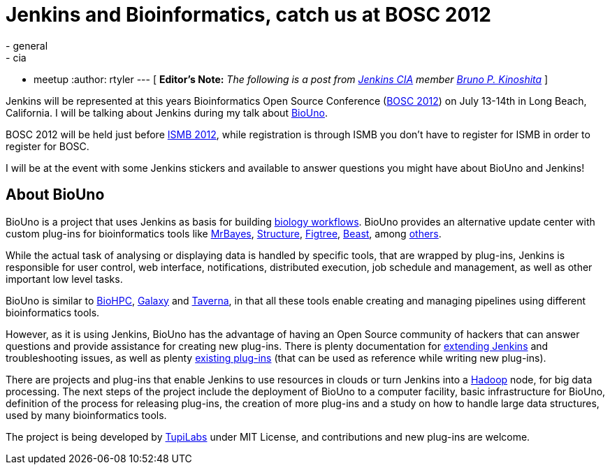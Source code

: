= Jenkins and Bioinformatics, catch us at BOSC 2012
:nodeid: 386
:created: 1340118000
:tags:
  - general
  - cia
  - meetup
:author: rtyler
---
[ *Editor's Note:* _The following is a post from https://wiki.jenkins.io/display/JENKINS/Jenkins+CIA+Program[Jenkins CIA] member https://kinoshita.eti.br[Bruno P. Kinoshita]_ ]

Jenkins will be represented at this years Bioinformatics Open Source Conference (https://www.open-bio.org/wiki/BOSC_2012[BOSC 2012]) on July 13-14th in Long Beach, California. I will be talking about Jenkins during my talk about https://www.biouno.org[BioUno].

BOSC 2012 will be held just before https://www.iscb.org/ismb2012[ISMB 2012], while registration is through ISMB you don't have to register for ISMB in order to register for BOSC.

I will be at the event with some Jenkins stickers and available to answer questions you might have about BioUno and Jenkins!

== About BioUno

BioUno is a project that uses Jenkins as basis for building
https://en.wikipedia.org/wiki/Bioinformatics_workflow_management_systems[biology workflows].
BioUno provides an alternative update center with custom plug-ins for
bioinformatics tools like
https://mrbayes.sourceforge.net/[MrBayes],
https://pritch.bsd.uchicago.edu/structure.html[Structure],
https://tree.bio.ed.ac.uk/software/figtree/[Figtree],
http://beast.community/[Beast],
among https://www.biouno.org/biouno-plugins/[others].

While the actual task of analysing or displaying data is handled by specific
tools, that are wrapped by plug-ins, Jenkins is responsible for user control,
web interface, notifications, distributed execution, job schedule and
management, as well as other important low level tasks.

BioUno is similar to http://biohpc.org/[BioHPC],
https://galaxy.psu.edu/[Galaxy] and
https://taverna.incubator.apache.org/[Taverna], in that all these tools enable creating and managing pipelines using different bioinformatics tools.

However, as it is using Jenkins, BioUno has the advantage of having an Open Source community of hackers that can answer questions and provide assistance for creating new plug-ins. There is plenty documentation for https://wiki.jenkins.io/display/JENKINS/Extend+Jenkins[extending Jenkins]
and troubleshooting issues, as well as plenty https://wiki.jenkins.io/display/JENKINS/Plugins[existing plug-ins] (that can be used as reference while writing new plug-ins).

There are projects and plug-ins that enable Jenkins to use resources in clouds or turn Jenkins into a https://hadoop.apache.org/[Hadoop] node, for big data processing. The next steps of the project include the deployment of BioUno to a computer facility, basic infrastructure for BioUno, definition of the process for releasing plug-ins, the creation of more plug-ins and a study on how to handle large data structures, used by many bioinformatics tools.

The project is being developed by http://tupilabs.com[TupiLabs] under MIT License, and contributions and new plug-ins are welcome.
// break
